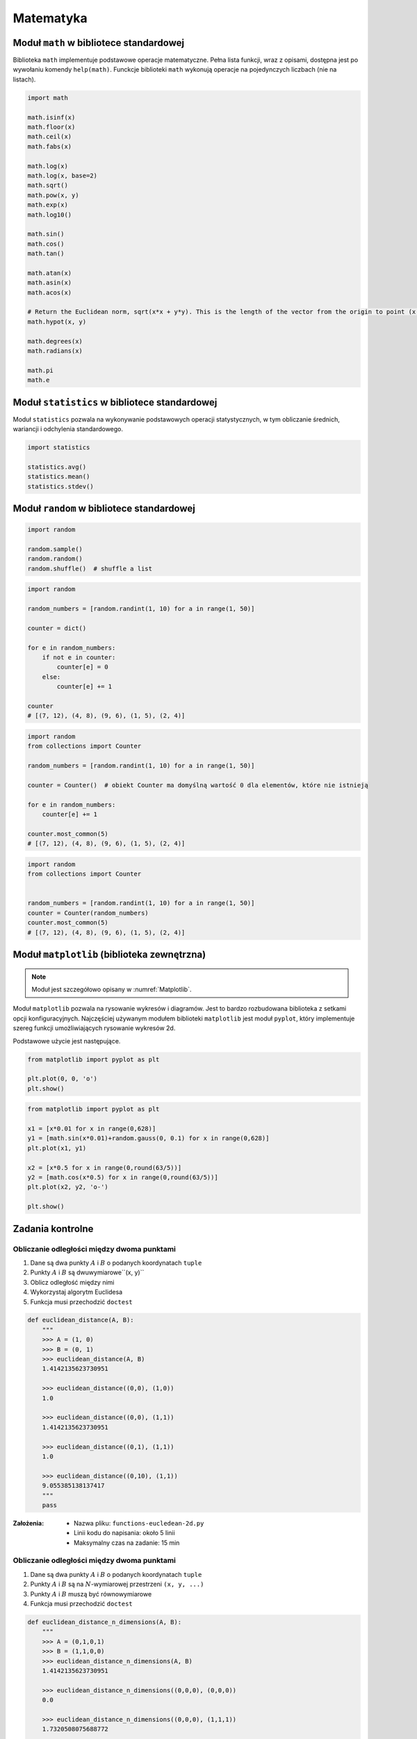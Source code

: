 .. _Matematyka:

**********
Matematyka
**********

Moduł ``math`` w bibliotece standardowej
========================================
Biblioteka ``math`` implementuje podstawowe operacje matematyczne. Pełna lista funkcji, wraz z opisami, dostępna jest po wywołaniu komendy ``help(math)``. Funckcje biblioteki ``math`` wykonują operacje na pojedynczych liczbach (nie na listach).

.. code-block:: python

    import math

    math.isinf(x)
    math.floor(x)
    math.ceil(x)
    math.fabs(x)

    math.log(x)
    math.log(x, base=2)
    math.sqrt()
    math.pow(x, y)
    math.exp(x)
    math.log10()

    math.sin()
    math.cos()
    math.tan()

    math.atan(x)
    math.asin(x)
    math.acos(x)

    # Return the Euclidean norm, sqrt(x*x + y*y). This is the length of the vector from the origin to point (x, y).
    math.hypot(x, y)

    math.degrees(x)
    math.radians(x)

    math.pi
    math.e

Moduł ``statistics`` w bibliotece standardowej
==============================================

Moduł ``statistics`` pozwala na wykonywanie podstawowych operacji statystycznych, w tym obliczanie średnich, wariancji i odchylenia standardowego.

.. code-block:: python

    import statistics

    statistics.avg()
    statistics.mean()
    statistics.stdev()

Moduł ``random`` w bibliotece standardowej
==========================================

.. code-block:: python

    import random

    random.sample()
    random.random()
    random.shuffle()  # shuffle a list

.. code-block:: python

    import random

    random_numbers = [random.randint(1, 10) for a in range(1, 50)]

    counter = dict()

    for e in random_numbers:
        if not e in counter:
            counter[e] = 0
        else:
            counter[e] += 1

    counter
    # [(7, 12), (4, 8), (9, 6), (1, 5), (2, 4)]

.. code-block:: python

    import random
    from collections import Counter

    random_numbers = [random.randint(1, 10) for a in range(1, 50)]

    counter = Counter()  # obiekt Counter ma domyślną wartość 0 dla elementów, które nie istnieją

    for e in random_numbers:
        counter[e] += 1

    counter.most_common(5)
    # [(7, 12), (4, 8), (9, 6), (1, 5), (2, 4)]

.. code-block:: python

    import random
    from collections import Counter


    random_numbers = [random.randint(1, 10) for a in range(1, 50)]
    counter = Counter(random_numbers)
    counter.most_common(5)
    # [(7, 12), (4, 8), (9, 6), (1, 5), (2, 4)]


Moduł ``matplotlib`` (biblioteka zewnętrzna)
============================================
.. note:: Moduł jest szczegółowo opisany w :numref:`Matplotlib`.

Moduł ``matplotlib`` pozwala na rysowanie wykresów i diagramów. Jest to bardzo rozbudowana biblioteka z setkami opcji konfiguracyjnych. Najczęściej używanym modułem biblioteki ``matplotlib`` jest moduł ``pyplot``, który implementuje szereg funkcji umożliwiających rysowanie wykresów 2d.

Podstawowe użycie jest następujące.

.. code-block:: python

    from matplotlib import pyplot as plt

    plt.plot(0, 0, 'o')
    plt.show()

.. code-block:: python

    from matplotlib import pyplot as plt

    x1 = [x*0.01 for x in range(0,628)]
    y1 = [math.sin(x*0.01)+random.gauss(0, 0.1) for x in range(0,628)]
    plt.plot(x1, y1)

    x2 = [x*0.5 for x in range(0,round(63/5))]
    y2 = [math.cos(x*0.5) for x in range(0,round(63/5))]
    plt.plot(x2, y2, 'o-')

    plt.show()


Zadania kontrolne
=================

Obliczanie odległości między dwoma punktami
-------------------------------------------
#. Dane są dwa punkty :math:`A` i :math:`B` o podanych koordynatach ``tuple``
#. Punkty :math:`A` i :math:`B` są dwuwymiarowe``(x, y)``
#. Oblicz odległość między nimi
#. Wykorzystaj algorytm Euclidesa
#. Funkcja musi przechodzić ``doctest``

.. code-block:: python

    def euclidean_distance(A, B):
        """
        >>> A = (1, 0)
        >>> B = (0, 1)
        >>> euclidean_distance(A, B)
        1.4142135623730951

        >>> euclidean_distance((0,0), (1,0))
        1.0

        >>> euclidean_distance((0,0), (1,1))
        1.4142135623730951

        >>> euclidean_distance((0,1), (1,1))
        1.0

        >>> euclidean_distance((0,10), (1,1))
        9.055385138137417
        """
        pass

:Założenia:
    * Nazwa pliku: ``functions-eucledean-2d.py``
    * Linii kodu do napisania: około 5 linii
    * Maksymalny czas na zadanie: 15 min

Obliczanie odległości między dwoma punktami
-------------------------------------------
#. Dane są dwa punkty :math:`A` i :math:`B` o podanych koordynatach ``tuple``
#. Punkty :math:`A` i :math:`B` są na :math:`N`-wymiarowej przestrzeni ``(x, y, ...)``
#. Punkty :math:`A` i :math:`B` muszą być równowymiarowe
#. Funkcja musi przechodzić ``doctest``

.. code-block:: python

    def euclidean_distance_n_dimensions(A, B):
        """
        >>> A = (0,1,0,1)
        >>> B = (1,1,0,0)
        >>> euclidean_distance_n_dimensions(A, B)
        1.4142135623730951

        >>> euclidean_distance_n_dimensions((0,0,0), (0,0,0))
        0.0

        >>> euclidean_distance_n_dimensions((0,0,0), (1,1,1))
        1.7320508075688772

        >>> euclidean_distance_n_dimensions((0,1,0,1), (1,1,0,0))
        1.4142135623730951

        >>> euclidean_distance_n_dimensions((0,0,1,0,1), (1,1,0,0,1))
        1.7320508075688772

        >>> euclidean_distance_n_dimensions((0,0,1,0,1), (1,1))
        Traceback (most recent call last):
            ...
        ValueError: Punkty muszą być w przestrzeni tylu-samo wymiarowej
        """
        pass

.. figure:: ../machine-learning/img/k-nearest-neighbors-euclidean-distance.png
    :scale: 100%
    :align: center

    Wyliczanie odległości w celu oszacowania przynależności do zbioru. Zwróć uwagę, że bez względu na ilość wymiarów wzór się niewiele różni.

:Założenia:
    * Nazwa pliku: ``functions-eucledean-ndim.py``
    * Linii kodu do napisania: około 10 linii
    * Maksymalny czas na zadanie: 15 min

Mnożenie macierzy iteracyjnie
-----------------------------
#. Napisz program mnożący macierze wykorzystując zagnieżdżone pętle ``for``

.. code-block:: python

    A = [
        [1, 0],
        [0, 1]
    ]

.. code-block:: python

    def matrix_multiplication(A, B):
        """
        >>> A = [[1, 0], [0, 1]]
        >>> B = [[4, 1], [2, 2]]
        >>> matrix_multiplication(A, B)
        [[4, 1], [2, 2]]
        """
        pass

:Założenia:
    * Nazwa pliku: ``math-matrix-iter.py``
    * Linii kodu do napisania: około 6 linii
    * Maksymalny czas na zadanie: 20 min

:Podpowiedź:
    * macierz zerowa
    * trzy pętle

Mnożenie macierzy wykorzystując biblioteki
------------------------------------------
#. Używając ``numpy`` oraz operatora ``@``

.. code-block:: python

    def matrix_multiplication(A, B):
        """
        >>> A = [[1, 0], [0, 1]]
        >>> B = [[4, 1], [2, 2]]
        >>> matrix_multiplication(A, B)
        array([[4, 1],
           [2, 2]])
        """
        pass

:Założenia:
    * Nazwa pliku: ``math-matrix-numpy.py``
    * Linii kodu do napisania: około 2 linii
    * Maksymalny czas na zadanie: 5 min

Przeliczenia trygonometryczne
-----------------------------
Napisz program, który wczyta od użytkownika wielkość kąta w stopniach i wyświetli wartość czterech podstawowych funkcji trygonometrycznych (sin, cos, tg, ctg) o ile dla danego kąta jest to możliwe.

:Zadanie z gwiazdką:
    Jeżeli funkcja trygonometryczna nie istnieje dla danego kąta, zwróć wyjątek ``ValueError('dla tego kąta wartośćfunkcji nie istnieje')``

:Założenia:
    * Nazwa pliku: ``math-trigonometry.py``
    * Linii kodu do napisania: około 10 linii
    * Maksymalny czas na zadanie: 10 min

:Podpowiedź:
    * ``raise``

Lotto
-----
#. Napisz program, który wyświetli 6 losowych i nie powtarzających się liczb z zakresu od 1 do 49.
#. Czym sa liczby pseudolosowe?
#. Czy da się stworzyć program czysto losowy?
#. Dlaczego?

:Założenia:
    * Nazwa pliku: ``functions-random-number.py``
    * Linii kodu do napisania: około 5 linii
    * Maksymalny czas na zadanie: 10 min

:Podpowiedź:
    * ``random.randrange()``
    * ``random.sample()``
    * Czytelny cod obu przykładów wraz z białymi liniami nie powinien zająć więcej niż 10 linii.

:Co zadanie sprawdza?:
    * Umiejętność wykorzystania gotowych funkcji w zewnętrznej bibliotece
    * Umiejętność wyszukania informacji na temat API funkcji w dokumentacji języka i jego odpowiedniej wersji
    * Stworzenie dwóch alternatywnych podejść do rozwiązania zadania
    * Porównanie czyletlności obu rozwiązań
    * Umiejętność sprawdzania czy coś znajduje się w liście oraz ``continue``

Pole trójkąta
-------------
#. Napisz program, który obliczy pole trójkąta.
#. Użytkownik poda wysokość i długość podstawy tego trójkąta. Uwzględnij, że wysokość i długość podstawy mogą być liczbami niecałkowitymi. Wykorzystaj doctest do przetestowania funckji.

:Założenia:
    * Nazwa pliku: ``functions-triangle.py``
    * Linii kodu do napisania: około 5 linii
    * Maksymalny czas na zadanie: 10 min

:Co zadanie sprawdza?:
    * Umiejętność wykorzystania gotowych funkcji w zewnętrznej bibliotece
    * Umiejętność wyszukania informacji na temat API funkcji w dokumentacji języka i jego odpowiedniej wersji
    * Stworzenie dwóch alternatywnych podejść do rozwiązania zadania
    * Porównanie czyletlności obu rozwiązań


Losowe punkty w przestrzeni
---------------------------
#. Wygeneruj 100 losowych punktów (rozkład gaussa o średniej 0, dowolnym odchyleniu standardowym(np. 0.2))
#. Punkty muszą być wylosowane wokół dwóch dowolnie wybranych punktów (np. A=[0, 1], B=[2, 4]).
#. Funkcja musi przechodzić ``doctest``

.. code-block:: python

    def random_point(center, std: int = 0.2):
        """
        >>> random.seed(1); random_point((0,0), std=0.2)
        (0.2576369506310926, 0.2898891217399542)

        >>> random.seed(1); random_point((0,0))
        (0.2576369506310926, 0.2898891217399542)

        >>> random.seed(1); random_point((2,5), std=10)
        (14.881847531554628, 19.494456086997708)

        >>> random.seed(1); random_point((2,5), std=(0.1, 12))
        (2.1288184753155464, 22.393347304397253)
        """
        pass


Wyrysuj te punkty na wykresie (możesz użyć funkcji ``plt.axis('equal')`` żeby osie wykresu były w tej samej skali). Punkt A i punkty wygenerowane na jego podstawie wyrysuj kolorem czerwonym (argument ``color='red'`` w funkcji ``plt.plot``), a punkt B i punkty wygenerowane na jego podstawie wyrysuj kolorem niebieskim. Możesz do tego celu napisać funkcję ``plot_point(point, color)``, która przyjmuje punkt (dwuelementowy tuple, lub listę, z czego pierwszy element to współrzędna x, a druga to y), i kolor i doda ten punkt do aktualnie aktywnego rysunku.

Korzystając z funkcji napisanej w ćwiczeniu powyżej oblicz odległość od każdego z punktów do punktów A i B oraz na podstawie tej odległości zaklasyfikuj te punkty (jeżeli punkt jest bliżej punktu A to należy do zbioru A, jeżeli jest bliżej do zbioru B to należy do zbioru B). Narysuj nowy wykres, na którym punkty ze zbioru A będą narysowane kolorem czerwonym, a punkty ze zbioru B kolorem niebieskim.

Czy dwa wykresy są takie same? Co się stanie jeżeli będziemy zwiększali odchylenie standardowe przy generacji punktów? Albo przybliżymy do siebie punkty A i B?

:Założenia:
    * Nazwa pliku: ``math-random-point.py``
    * Linii kodu do napisania: około 15 linii
    * Maksymalny czas na zadanie: 20 min